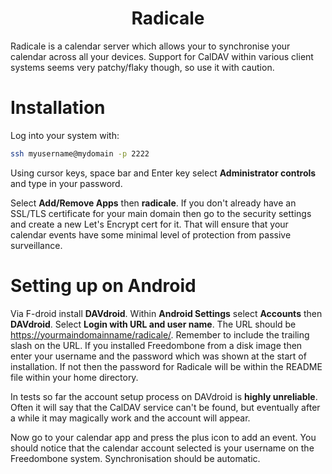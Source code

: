 #+TITLE:
#+AUTHOR: Bob Mottram
#+EMAIL: bob@freedombone.net
#+KEYWORDS: freedombone, radicale
#+DESCRIPTION: How to use Radicale
#+OPTIONS: ^:nil toc:nil
#+HTML_HEAD: <link rel="stylesheet" type="text/css" href="freedombone.css" />

#+BEGIN_CENTER
[[file:images/logo.png]]
#+END_CENTER

#+BEGIN_EXPORT html
<center>
<h1>Radicale</h1>
</center>
#+END_EXPORT

Radicale is a calendar server which allows your to synchronise your calendar across all your devices. Support for CalDAV within various client systems seems very patchy/flaky though, so use it with caution.

* Installation
Log into your system with:

#+begin_src bash
ssh myusername@mydomain -p 2222
#+end_src

Using cursor keys, space bar and Enter key select *Administrator controls* and type in your password.

Select *Add/Remove Apps* then *radicale*. If you don't already have an SSL/TLS certificate for your main domain then go to the security settings and create a new Let's Encrypt cert for it. That will ensure that your calendar events have some minimal level of protection from passive surveillance.

* Setting up on Android
Via F-droid install *DAVdroid*. Within *Android Settings* select *Accounts* then *DAVdroid*. Select *Login with URL and user name*. The URL should be https://yourmaindomainname/radicale/. Remember to include the trailing slash on the URL. If you installed Freedombone from a disk image then enter your username and the password which was shown at the start of installation. If not then the password for Radicale will be within the README file within your home directory.

In tests so far the account setup process on DAVdroid is *highly unreliable*. Often it will say that the CalDAV service can't be found, but eventually after a while it may magically work and the account will appear.

Now go to your calendar app and press the plus icon to add an event. You should notice that the calendar account selected is your username on the Freedombone system. Synchronisation should be automatic.

